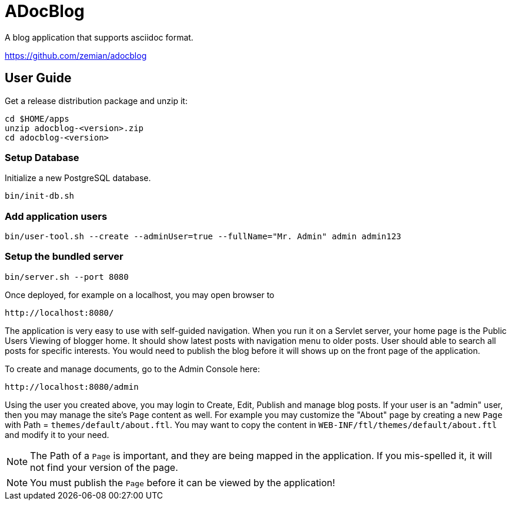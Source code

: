 = ADocBlog

A blog application that supports asciidoc format.

https://github.com/zemian/adocblog

== User Guide

Get a release distribution package and unzip it:

  cd $HOME/apps
  unzip adocblog-<version>.zip
  cd adocblog-<version>


=== Setup Database

Initialize a new PostgreSQL database.

  bin/init-db.sh


=== Add application users

  bin/user-tool.sh --create --adminUser=true --fullName="Mr. Admin" admin admin123


=== Setup the bundled server

  bin/server.sh --port 8080


Once deployed, for example on a localhost, you may open browser to

  http://localhost:8080/

The application is very easy to use with self-guided navigation. When you run it on a Servlet server,
your home page is the Public Users Viewing of blogger home. It should show latest posts with navigation
menu to older posts. User should able to search all posts for specific interests. You would need to
publish the blog before it will shows up on the front page of the application.

To create and manage documents, go to the Admin Console here:

  http://localhost:8080/admin

Using the user you created above, you may login to Create, Edit, Publish and manage blog posts. If your
user is an "admin" user, then you may manage the site's `Page` content as well. For example you
may customize the "About" page by creating a new `Page` with Path = `themes/default/about.ftl`. You may
want to copy the content in `WEB-INF/ftl/themes/default/about.ftl` and modify it to your need.

NOTE: The Path of a `Page` is important, and they are being mapped in the application. If you mis-spelled
it, it will not find your version of the page.

NOTE: You must publish the `Page` before it can be viewed by the application!
